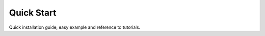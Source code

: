 ***********
Quick Start
***********

Quick installation guide, easy example and reference to tutorials.